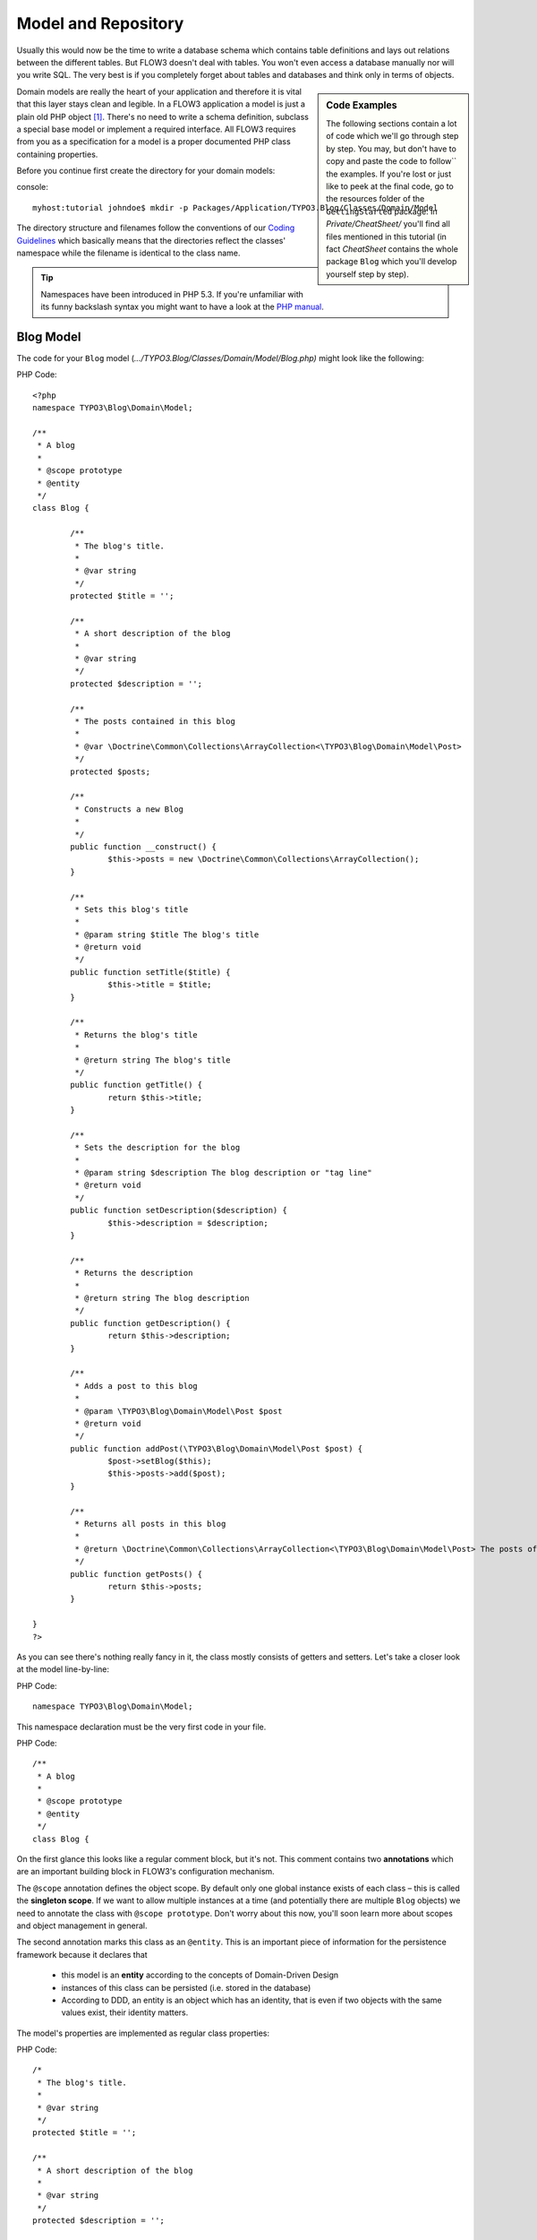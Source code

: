 ====================
Model and Repository
====================

Usually this would now be the time to write a database schema which contains
table definitions and lays out relations between the different tables. But
FLOW3 doesn't deal with tables. You won't even access a database manually nor
will you write SQL. The very best is if you completely forget about tables and
databases and think only in terms of objects.

.. sidebar:: Code Examples

    The following sections contain a lot of code which we'll go through step
    by step. You may, but don't have to copy and paste the code to follow``
    the examples.
    If you're lost or just like to peek at the final code, go to the resources
    folder of the ``GettingStarted`` package: In *Private/CheatSheet/* you'll
    find all files mentioned in this tutorial (in fact *CheatSheet* contains
    the whole package ``Blog`` which you'll develop yourself step by step).

Domain models are really the heart of your application and therefore it is
vital that this layer stays clean and legible. In a FLOW3 application a model
is just a plain old PHP object  [#]_\ . There's no need to write a schema
definition, subclass a special base model or implement a required interface.
All FLOW3 requires from you as a specification for a model is a proper
documented PHP class containing properties.

Before you continue first create the directory for your domain models:

console::

	myhost:tutorial johndoe$ mkdir -p Packages/Application/TYPO3.Blog/Classes/Domain/Model

The directory structure and filenames follow the conventions of our
`Coding Guidelines <http://flow3.typo3.org/documentation/coding-guidelines/>`_ which
basically means that the directories reflect the classes' namespace while the
filename is identical to the class name.

.. tip::
	Namespaces have been introduced in PHP 5.3. If you're unfamiliar with its
	funny backslash syntax you might want to have a look at the
	`PHP manual <http://php.net/manual/en/language.namespaces.php>`_\ .

Blog Model
==========

The code for your ``Blog`` model (*.../TYPO3.Blog/Classes/Domain/Model/Blog.php)*
might look like the following:

PHP Code::

	<?php
	namespace TYPO3\Blog\Domain\Model;

	/**
	 * A blog
	 *
	 * @scope prototype
	 * @entity
	 */
	class Blog {

		/**
		 * The blog's title.
		 *
		 * @var string
		 */
		protected $title = '';

		/**
		 * A short description of the blog
		 *
		 * @var string
		 */
		protected $description = '';

		/**
		 * The posts contained in this blog
		 *
		 * @var \Doctrine\Common\Collections\ArrayCollection<\TYPO3\Blog\Domain\Model\Post>
		 */
		protected $posts;

		/**
		 * Constructs a new Blog
		 *
		 */
		public function __construct() {
			$this->posts = new \Doctrine\Common\Collections\ArrayCollection();
		}

		/**
		 * Sets this blog's title
		 *
		 * @param string $title The blog's title
		 * @return void
		 */
		public function setTitle($title) {
			$this->title = $title;
		}

		/**
		 * Returns the blog's title
		 *
		 * @return string The blog's title
		 */
		public function getTitle() {
			return $this->title;
		}

		/**
		 * Sets the description for the blog
		 *
		 * @param string $description The blog description or "tag line"
		 * @return void
		 */
		public function setDescription($description) {
			$this->description = $description;
		}

		/**
		 * Returns the description
		 *
		 * @return string The blog description
		 */
		public function getDescription() {
			return $this->description;
		}

		/**
		 * Adds a post to this blog
		 *
		 * @param \TYPO3\Blog\Domain\Model\Post $post
		 * @return void
		 */
		public function addPost(\TYPO3\Blog\Domain\Model\Post $post) {
			$post->setBlog($this);
			$this->posts->add($post);
		}

		/**
		 * Returns all posts in this blog
		 *
		 * @return \Doctrine\Common\Collections\ArrayCollection<\TYPO3\Blog\Domain\Model\Post> The posts of this blog
		 */
		public function getPosts() {
			return $this->posts;
		}

	}
	?>

As you can see there's nothing really fancy in it, the class mostly consists of
getters and setters. Let's take a closer look at the model line-by-line:

PHP Code::

	namespace TYPO3\Blog\Domain\Model;

This namespace declaration must be the very first code in your file.

PHP Code::

	/**
	 * A blog
	 *
	 * @scope prototype
	 * @entity
	 */
	class Blog {

On the first glance this looks like a regular comment block, but it's not. This
comment contains two **annotations** which are an important building block in
FLOW3's configuration mechanism.

The ``@scope`` annotation defines the object scope. By default only one global
instance exists of each class – this is called the **singleton scope**. If we
want to allow multiple instances at a time (and potentially there are multiple
``Blog`` objects) we need to annotate the class with ``@scope prototype``.
Don't worry about this now, you'll soon learn more about scopes and object
management in general.

The second annotation marks this class as an ``@entity``. This is an important
piece of information for the persistence framework because it declares that

	- this model is an **entity** according to the concepts of Domain-Driven
	  Design
	- instances of this class can be persisted (i.e. stored in the database)
	- According to DDD, an entity is an object which has an identity, that
	  is even if two objects with the same values exist, their identity matters.

The model's properties are implemented as regular class properties:

PHP Code::

	/*
	 * The blog's title.
	 *
	 * @var string
	 */
	protected $title = '';

	/**
	 * A short description of the blog
	 *
	 * @var string
	 */
	protected $description = '';

	/**
	 * The posts contained in this blog
	 *
	 * @var \Doctrine\Common\Collections\ArrayCollection<\TYPO3\Blog\Domain\Model\Post>
	 * @OneToMany(mappedBy="blog")
	 */
	protected $posts;

Each property comes with a ``@var`` annotation which declares its type. Any
type is fine, be it simple types like ``string``, ``integer``, ``boolean``
or classes like ``\DateTime``, ``\TYPO3\Foo\Domain\Model\Bar`` or
``\ArrayObject``. Regarding the type, the ``@var`` annotation of the ``$posts``
property differs a bit from the remaining comments. This property holds a list
of ``Post`` objects contained by this blog – in fact this could easily have
been an array:

PHP Code::

	/**
	 * The posts contained in this blog
	 *
	 * @var array<\TYPO3\Blog\Domain\Model\Post>
	 */
	protected $posts = array();

However, an array would allow ``$posts`` to contain the same post multiple
times. We therefore use an ``Doctrine\Common\Collections\ArrayCollection``
which guarantees the uniqueness of each post attached to it.

The class name bracketed by the less-than and greater-than signs gives an
important hint on the content of the array or object storage. There are a few
situations in which FLOW3 relies on this information.

The remaining code shouldn't hold any surprises - it only serves for setting
and retrieving the blog's properties. This again, is no requirement by
FLOW3 - if you don't want to expose your properties it's fine to not define any
setters or getters at all. The persistence framework uses other ways to access
the properties' values ...

Blog Repository
===============

According to our earlier reasonings, you need a repository for storing the blog:

.. figure:: /Images/GettingStarted/DomainModel-3.png

	Blog Repository and Blog


A repository acts as the bridge between the holy lands of business logic
(domain models) and the dirty underground of infrastructure (data storage).
This is the only place where queries to the persistence framework take place -
you never want to have those in your domain models.

First create the directory for your repositories:

console::

	myhost:tutorial johndoe$ mkdir -p Packages/Application/TYPO3.Blog/Classes/Domain/Repository

Implementing a vanilla repository for blogs is as easy as this
(*.../TYPO3.Blog/Classes/Domain/Repository/BlogRepository.php*):

PHP Code::

	<?php
	namespace TYPO3\Blog\Domain\Repository;

	/**
	 * A repository for Blogs
	 */
	class BlogRepository extends \TYPO3\FLOW3\Persistence\Repository {
	}
	?>

As you see there's no code you need to write for the standard cases because
the base repository already comes with methods like ``add``, ``remove``,
``findAll``, ``findBy*`` and ``findOneBy*`` [#]_ methods.

Remember that a repository can only store one kind of an object, in this case
blogs. The type is derived from the repository name: because you named this
repository ``BlogRepository`` FLOW3 assumes that it's supposed to store
``Blog`` objects.

-----

.. [#]
		We love to call them POPOs, similar to POJOs
		http://en.wikipedia.org/wiki/Plain_Old_Java_Object
.. [#]
		``findBy*`` and ``findOneBy*`` are magic methods provided by the base
		repository which allow you to find objects by properties. The
		``BlogRepository`` for example would allow you to call magic methods
		like ``findByDescription('foo')`` or ``findOneByTitle('bar')``.